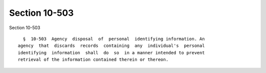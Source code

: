 Section 10-503
==============

Section 10-503 ::    
        
     
        §  10-503  Agency  disposal  of  personal  identifying information. An
      agency  that  discards  records  containing  any  individual's  personal
      identifying  information  shall  do  so  in a manner intended to prevent
      retrieval of the information contained therein or thereon.
    
    
    
    
    
    
    